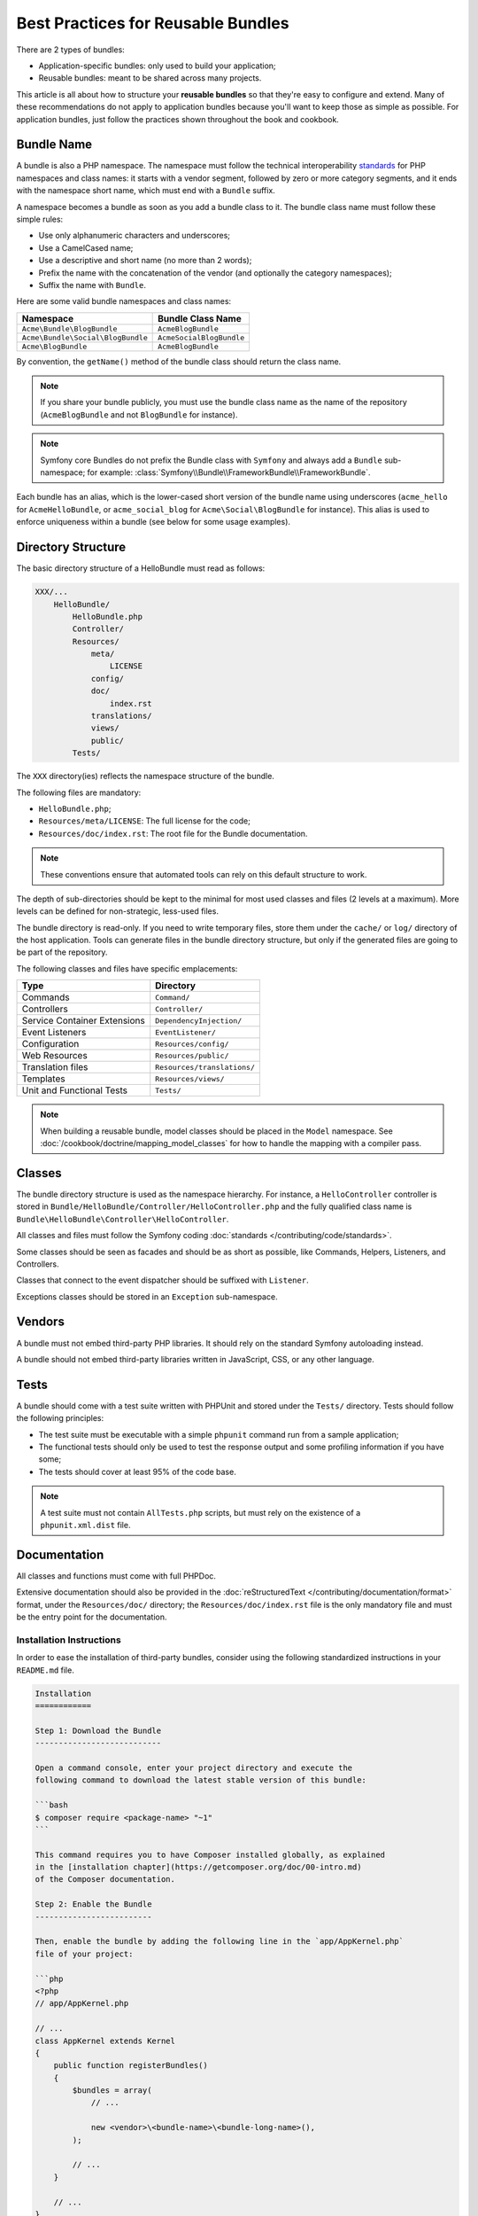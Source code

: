 .. index::
   single: Bundle; Best practices

Best Practices for Reusable Bundles
===================================

There are 2 types of bundles:

* Application-specific bundles: only used to build your application;
* Reusable bundles: meant to be shared across many projects.

This article is all about how to structure your **reusable bundles** so that
they're easy to configure and extend. Many of these recommendations do not
apply to application bundles because you'll want to keep those as simple
as possible. For application bundles, just follow the practices shown throughout
the book and cookbook.

.. seealso::

    The best practices for application-specific bundles are discussed in
    :doc:`/best_practices/introduction`.

.. index::
   pair: Bundle; Naming conventions

.. _bundles-naming-conventions:

Bundle Name
-----------

A bundle is also a PHP namespace. The namespace must follow the technical
interoperability `standards`_ for PHP namespaces and class names: it starts
with a vendor segment, followed by zero or more category segments, and it
ends with the namespace short name, which must end with a ``Bundle`` suffix.

A namespace becomes a bundle as soon as you add a bundle class to it. The
bundle class name must follow these simple rules:

* Use only alphanumeric characters and underscores;
* Use a CamelCased name;
* Use a descriptive and short name (no more than 2 words);
* Prefix the name with the concatenation of the vendor (and optionally the
  category namespaces);
* Suffix the name with ``Bundle``.

Here are some valid bundle namespaces and class names:

+-----------------------------------+--------------------------+
| Namespace                         | Bundle Class Name        |
+===================================+==========================+
| ``Acme\Bundle\BlogBundle``        | ``AcmeBlogBundle``       |
+-----------------------------------+--------------------------+
| ``Acme\Bundle\Social\BlogBundle`` | ``AcmeSocialBlogBundle`` |
+-----------------------------------+--------------------------+
| ``Acme\BlogBundle``               | ``AcmeBlogBundle``       |
+-----------------------------------+--------------------------+

By convention, the ``getName()`` method of the bundle class should return the
class name.

.. note::

    If you share your bundle publicly, you must use the bundle class name as
    the name of the repository (``AcmeBlogBundle`` and not ``BlogBundle``
    for instance).

.. note::

    Symfony core Bundles do not prefix the Bundle class with ``Symfony``
    and always add a ``Bundle`` sub-namespace; for example:
    :class:`Symfony\\Bundle\\FrameworkBundle\\FrameworkBundle`.

Each bundle has an alias, which is the lower-cased short version of the bundle
name using underscores (``acme_hello`` for ``AcmeHelloBundle``, or
``acme_social_blog`` for ``Acme\Social\BlogBundle`` for instance). This alias
is used to enforce uniqueness within a bundle (see below for some usage
examples).

Directory Structure
-------------------

The basic directory structure of a HelloBundle must read as follows:

.. code-block:: text

    XXX/...
        HelloBundle/
            HelloBundle.php
            Controller/
            Resources/
                meta/
                    LICENSE
                config/
                doc/
                    index.rst
                translations/
                views/
                public/
            Tests/

The ``XXX`` directory(ies) reflects the namespace structure of the bundle.

The following files are mandatory:

* ``HelloBundle.php``;
* ``Resources/meta/LICENSE``: The full license for the code;
* ``Resources/doc/index.rst``: The root file for the Bundle documentation.

.. note::

    These conventions ensure that automated tools can rely on this default
    structure to work.

The depth of sub-directories should be kept to the minimal for most used
classes and files (2 levels at a maximum). More levels can be defined for
non-strategic, less-used files.

The bundle directory is read-only. If you need to write temporary files, store
them under the ``cache/`` or ``log/`` directory of the host application. Tools
can generate files in the bundle directory structure, but only if the generated
files are going to be part of the repository.

The following classes and files have specific emplacements:

+------------------------------+-----------------------------+
| Type                         | Directory                   |
+==============================+=============================+
| Commands                     | ``Command/``                |
+------------------------------+-----------------------------+
| Controllers                  | ``Controller/``             |
+------------------------------+-----------------------------+
| Service Container Extensions | ``DependencyInjection/``    |
+------------------------------+-----------------------------+
| Event Listeners              | ``EventListener/``          |
+------------------------------+-----------------------------+
| Configuration                | ``Resources/config/``       |
+------------------------------+-----------------------------+
| Web Resources                | ``Resources/public/``       |
+------------------------------+-----------------------------+
| Translation files            | ``Resources/translations/`` |
+------------------------------+-----------------------------+
| Templates                    | ``Resources/views/``        |
+------------------------------+-----------------------------+
| Unit and Functional Tests    | ``Tests/``                  |
+------------------------------+-----------------------------+

.. note::

    When building a reusable bundle, model classes should be placed in the
    ``Model`` namespace. See :doc:`/cookbook/doctrine/mapping_model_classes` for
    how to handle the mapping with a compiler pass.

Classes
-------

The bundle directory structure is used as the namespace hierarchy. For
instance, a ``HelloController`` controller is stored in
``Bundle/HelloBundle/Controller/HelloController.php`` and the fully qualified
class name is ``Bundle\HelloBundle\Controller\HelloController``.

All classes and files must follow the Symfony coding :doc:`standards </contributing/code/standards>`.

Some classes should be seen as facades and should be as short as possible, like
Commands, Helpers, Listeners, and Controllers.

Classes that connect to the event dispatcher should be suffixed with
``Listener``.

Exceptions classes should be stored in an ``Exception`` sub-namespace.

Vendors
-------

A bundle must not embed third-party PHP libraries. It should rely on the
standard Symfony autoloading instead.

A bundle should not embed third-party libraries written in JavaScript, CSS, or
any other language.

Tests
-----

A bundle should come with a test suite written with PHPUnit and stored under
the ``Tests/`` directory. Tests should follow the following principles:

* The test suite must be executable with a simple ``phpunit`` command run from
  a sample application;
* The functional tests should only be used to test the response output and
  some profiling information if you have some;
* The tests should cover at least 95% of the code base.

.. note::
   A test suite must not contain ``AllTests.php`` scripts, but must rely on the
   existence of a ``phpunit.xml.dist`` file.

Documentation
-------------

All classes and functions must come with full PHPDoc.

Extensive documentation should also be provided in the
:doc:`reStructuredText </contributing/documentation/format>` format, under
the ``Resources/doc/`` directory; the ``Resources/doc/index.rst`` file is
the only mandatory file and must be the entry point for the documentation.

Installation Instructions
~~~~~~~~~~~~~~~~~~~~~~~~~

In order to ease the installation of third-party bundles, consider using the
following standardized instructions in your ``README.md`` file.

.. code-block:: text

    Installation
    ============

    Step 1: Download the Bundle
    ---------------------------

    Open a command console, enter your project directory and execute the
    following command to download the latest stable version of this bundle:

    ```bash
    $ composer require <package-name> "~1"
    ```

    This command requires you to have Composer installed globally, as explained
    in the [installation chapter](https://getcomposer.org/doc/00-intro.md)
    of the Composer documentation.

    Step 2: Enable the Bundle
    -------------------------

    Then, enable the bundle by adding the following line in the `app/AppKernel.php`
    file of your project:

    ```php
    <?php
    // app/AppKernel.php

    // ...
    class AppKernel extends Kernel
    {
        public function registerBundles()
        {
            $bundles = array(
                // ...

                new <vendor>\<bundle-name>\<bundle-long-name>(),
            );

            // ...
        }

        // ...
    }
    ```

This template assumes that your bundle is in its ``1.x`` version. If not, change
the ``"~1"`` installation version accordingly (``"~2"``, ``"~3"``, etc.)

Optionally, you can add more installation steps (*Step 3*, *Step 4*, etc.) to
explain other required installation tasks, such as registering routes or
dumping assets.

Routing
-------

If the bundle provides routes, they must be prefixed with the bundle alias.
For an AcmeBlogBundle for instance, all routes must be prefixed with
``acme_blog_``.

Templates
---------

If a bundle provides templates, they must use Twig. A bundle must not provide
a main layout, except if it provides a full working application.

Translation Files
-----------------

If a bundle provides message translations, they must be defined in the XLIFF
format; the domain should be named after the bundle name (``bundle.hello``).

A bundle must not override existing messages from another bundle.

Configuration
-------------

To provide more flexibility, a bundle can provide configurable settings by
using the Symfony built-in mechanisms.

For simple configuration settings, rely on the default ``parameters`` entry of
the Symfony configuration. Symfony parameters are simple key/value pairs; a
value being any valid PHP value. Each parameter name should start with the
bundle alias, though this is just a best-practice suggestion. The rest of the
parameter name will use a period (``.``) to separate different parts (e.g.
``acme_hello.email.from``).

The end user can provide values in any configuration file:

.. configuration-block::

    .. code-block:: yaml

        # app/config/config.yml
        parameters:
            acme_hello.email.from: fabien@example.com

    .. code-block:: xml

        <!-- app/config/config.xml -->
        <parameters>
            <parameter key="acme_hello.email.from">fabien@example.com</parameter>
        </parameters>

    .. code-block:: php

        // app/config/config.php
        $container->setParameter('acme_hello.email.from', 'fabien@example.com');

    .. code-block:: ini

        ; app/config/config.ini
        [parameters]
        acme_hello.email.from = fabien@example.com

Retrieve the configuration parameters in your code from the container::

    $container->getParameter('acme_hello.email.from');

Even if this mechanism is simple enough, you are highly encouraged to use the
semantic configuration described in the cookbook.

.. note::

    If you are defining services, they should also be prefixed with the bundle
    alias.

Custom Validation Constraints
-----------------------------

Starting with Symfony 2.5, a new Validation API was introduced. In fact,
there are 3 modes, which the user can configure in their project:

* 2.4: the original 2.4 and earlier validation API;
* 2.5: the new 2.5 and later validation API;
* 2.5-BC: the new 2.5 API with a backwards-compatible layer so that the
  2.4 API still works.

As a bundle author, you'll want to support *both* API's, since some users
may still be using the 2.4 API. Specifically, if your bundle adds a violation
directly to the :class:`Symfony\\Component\\Validator\\Context\\ExecutionContext`
(e.g. like in a custom validation constraint), you'll need to check for which
API is being used. The following code, would work for *all* users::

    use Symfony\Component\Validator\ConstraintValidator;
    use Symfony\Component\Validator\Constraint;
    use Symfony\Component\Validator\Context\ExecutionContextInterface;
    // ...

    class ContainsAlphanumericValidator extends ConstraintValidator
    {
        public function validate($value, Constraint $constraint)
        {
            if ($this->context instanceof ExecutionContextInterface) {
                // the 2.5 API
                $this->context->buildViolation($constraint->message)
                    ->setParameter('%string%', $value)
                    ->addViolation()
                ;
            } else {
                // the 2.4 API
                $this->context->addViolation(
                    $constraint->message,
                    array('%string%' => $value)
                );
            }
        }
    }

Learn more from the Cookbook
----------------------------

* :doc:`/cookbook/bundles/extension`

.. _standards: http://www.php-fig.org/psr/psr-0/
